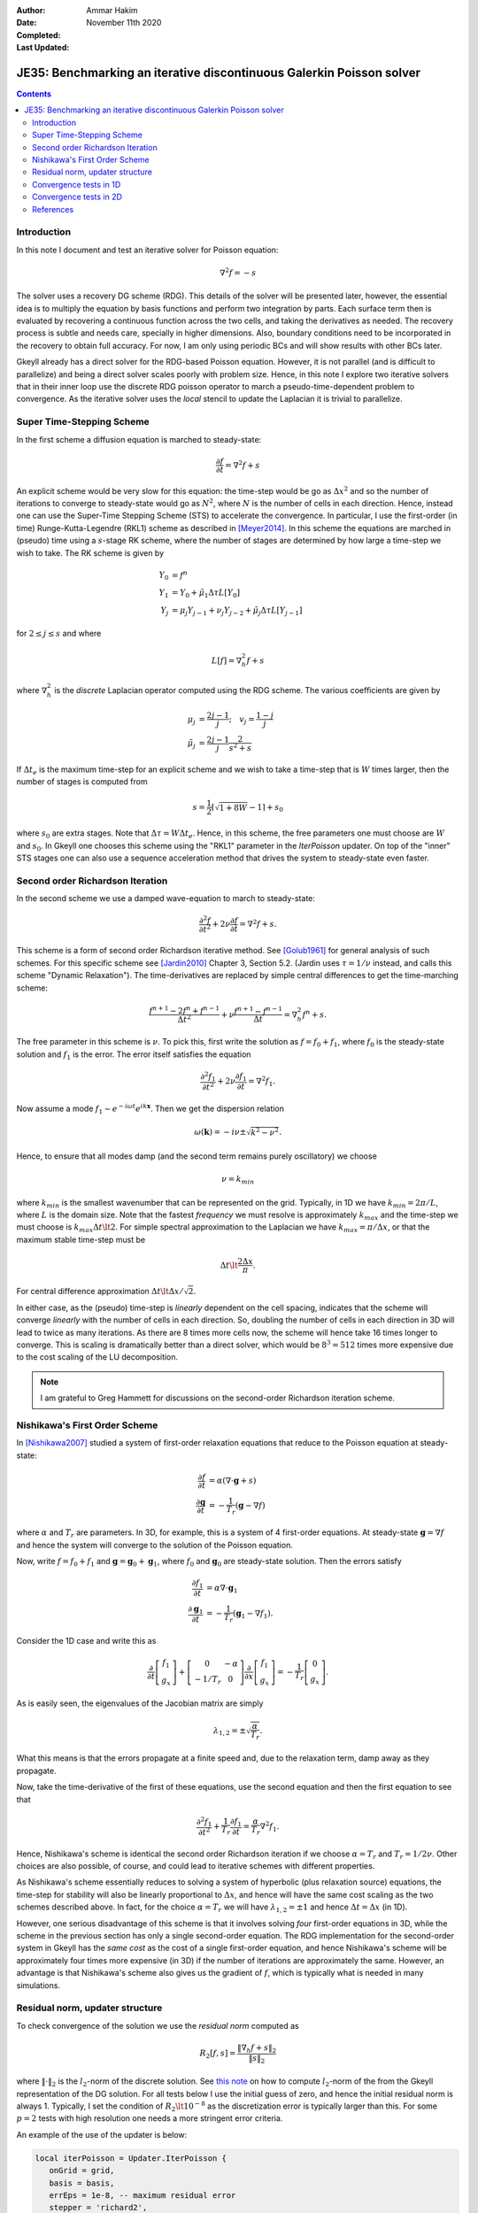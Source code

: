 :Author: Ammar Hakim
:Date: November 11th 2020
:Completed: 
:Last Updated:

JE35: Benchmarking an iterative discontinuous Galerkin Poisson solver
=====================================================================

.. contents::

Introduction
------------

In this note I document and test an iterative solver for Poisson
equation:

.. math::

  \nabla^2 f = -s

The solver uses a recovery DG scheme (RDG). This details of the solver
will be presented later, however, the essential idea is to multiply
the equation by basis functions and perform two integration by
parts. Each surface term then is evaluated by recovering a continuous
function across the two cells, and taking the derivatives as
needed. The recovery process is subtle and needs care, specially in
higher dimensions. Also, boundary conditions need to be incorporated
in the recovery to obtain full accuracy. For now, I am only using
periodic BCs and will show results with other BCs later.

Gkeyll already has a direct solver for the RDG-based Poisson
equation. However, it is not parallel (and is difficult to
parallelize) and being a direct solver scales poorly with problem
size. Hence, in this note I explore two iterative solvers that in
their inner loop use the discrete RDG poisson operator to march a
pseudo-time-dependent problem to convergence. As the iterative solver
uses the *local* stencil to update the Laplacian it is trivial to
parallelize.

Super Time-Stepping Scheme
--------------------------

In the first scheme a diffusion equation is marched to steady-state:

.. math::

   \frac{\partial f}{\partial t} = \nabla^2 f + s

An explicit scheme would be very slow for this equation: the time-step
would be go as :math:`\Delta x^2` and so the number of iterations to
converge to steady-state would go as :math:`N^2`, where :math:`N` is
the number of cells in each direction. Hence, instead one can use the
Super-Time Stepping Scheme (STS) to accelerate the convergence. In
particular, I use the first-order (in time) Runge-Kutta-Legendre
(RKL1) scheme as described in [Meyer2014]_. In this scheme the
equations are marched in (pseudo) time using a :math:`s`-stage RK
scheme, where the number of stages are determined by how large a
time-step we wish to take. The RK scheme is given by

.. math::

   Y_0 &= f^n \\
   Y_1 &= Y_0 + \tilde{\mu}_1\Delta \tau L[Y_0] \\
   Y_j &= \mu_j Y_{j-1} + \nu_j Y_{j-2} + \tilde{\mu}_j \Delta \tau L[Y_{j-1}]

for :math:`2\le j \le s` and where

.. math::

   L[f] = \nabla^2_h f + s

where :math:`\nabla^2_h` is the *discrete* Laplacian operator computed
using the RDG scheme. The various coefficients are given by

.. math::

   \mu_{j} &=\frac{2 j-1}{j} ; \quad v_{j}=\frac{1-j}{j} \\
   \tilde{\mu}_{j} &=\frac{2 j-1}{j} \frac{2}{s^{2}+s}

If :math:`\Delta t_e` is the maximum time-step for an explicit scheme
and we wish to take a time-step that is :math:`W` times larger, then
the number of stages is computed from

.. math::

   s = \frac{1}{2} \lceil\sqrt{1+8W} - 1 \rceil + s_0

where :math:`s_0` are extra stages. Note that :math:`\Delta \tau = W
\Delta t_e`. Hence, in this scheme, the free parameters one must
choose are :math:`W` and :math:`s_0`. In Gkeyll one chooses this
scheme using the "RKL1" parameter in the `IterPoisson` updater. On top
of the "inner" STS stages one can also use a sequence acceleration
method that drives the system to steady-state even faster.

Second order Richardson Iteration
---------------------------------

In the second scheme we use a damped wave-equation to march to
steady-state:

.. math::

   \frac{\partial^2 f}{\partial t^2}
   + 2\nu \frac{\partial f}{\partial t}
   = 
   \nabla^2 f + s.

This scheme is a form of second order Richardson iterative method. See
[Golub1961]_ for general analysis of such schemes. For this specific
scheme see [Jardin2010]_ Chapter 3, Section 5.2. (Jardin uses
:math:`\tau = 1/\nu` instead, and calls this scheme "Dynamic
Relaxation"). The time-derivatives are replaced by simple central
differences to get the time-marching scheme:

.. math::

   \frac{f^{n+1} - 2f^n + f^{n-1}}{\Delta t^2}
   + \nu \frac{f^{n+1} - f^{n-1}}{\Delta t}
   = \nabla^2_h f^n + s.

The free parameter in this scheme is :math:`\nu`. To pick this, first
write the solution as :math:`f = f_0 + f_1`, where :math:`f_0` is the
steady-state solution and :math:`f_1` is the error. The error itself
satisfies the equation

.. math::

   \frac{\partial^2 f_1}{\partial t^2}
   + 2\nu \frac{\partial f_1}{\partial t}
   = 
   \nabla^2 f_1.

Now assume a mode :math:`f_1 \sim e^{-i\omega t}e^{i k
\mathbf{x}}`. Then we get the dispersion relation

.. math::

   \omega(\mathbf{k}) = -i\nu \pm \sqrt{ k^2 - \nu^2 }.

Hence, to ensure that all modes damp (and the second term remains
purely oscillatory) we choose

.. math::

   \nu = k_{min}

where :math:`k_{min}` is the smallest wavenumber that can be
represented on the grid. Typically, in 1D we have :math:`k_{min} =
2\pi/L`, where :math:`L` is the domain size. Note that the fastest
*frequency* we must resolve is approximately :math:`k_{max}` and the
time-step we must choose is :math:`k_{max} \Delta t \lt 2`. For simple
spectral approximation to the Laplacian we have :math:`k_{max} =
\pi/\Delta x`, or that the maximum stable time-step must be

.. math::

   \Delta t \lt \frac{2 \Delta x}{\pi}.

For central difference approximation :math:`\Delta t \lt \Delta
x/\sqrt{2}`.

In either case, as the (pseudo) time-step is *linearly* dependent on
the cell spacing, indicates that the scheme will converge *linearly*
with the number of cells in each direction. So, doubling the number of
cells in each direction in 3D will lead to twice as many
iterations. As there are 8 times more cells now, the scheme will hence
take 16 times longer to converge. This is scaling is dramatically
better than a direct solver, which would be :math:`8^3 = 512` times
more expensive due to the cost scaling of the LU decomposition.

.. note::

   I am grateful to Greg Hammett for discussions on the second-order
   Richardson iteration scheme.

Nishikawa's First Order Scheme
------------------------------

In [Nishikawa2007]_ studied a system of first-order relaxation
equations that reduce to the Poisson equation at steady-state:

.. math::

   \frac{\partial f}{\partial t} &= \alpha
   \left(
   \nabla\cdot\mathbf{g} + s
   \right) \\
   \frac{\partial \mathbf{g}}{\partial t} &= -\frac{1}{T_r}
   \left(
   \mathbf{g} - \nabla f
   \right)

where :math:`\alpha` and :math:`T_r` are parameters. In 3D, for
example, this is a system of 4 first-order equations. At steady-state
:math:`\mathbf{g} = \nabla f` and hence the system will converge to
the solution of the Poisson equation.

Now, write :math:`f = f_0 + f_1` and :math:`\mathbf{g} =
\mathbf{g}_0 + \mathbf{g}_1`, where :math:`f_0` and
:math:`\mathbf{g}_0` are steady-state solution. Then the errors
satisfy

.. math::

   \frac{\partial f_1}{\partial t} &= \alpha \nabla\cdot\mathbf{g}_1 \\
   \frac{\partial \mathbf{g}_1}{\partial t} &= -\frac{1}{T_r}
   \left(
   \mathbf{g}_1 - \nabla f_1
   \right).

Consider the 1D case and write this as

.. math::

   \frac{\partial }{\partial t}
   \left[
    \begin{matrix}
      f_1 \\
      g_x
    \end{matrix}
   \right]    
    +
    \left[
    \begin{matrix}
      0 & -\alpha \\
      -1/T_r & 0
    \end{matrix}    
   \right]
   \frac{\partial }{\partial x}
   \left[
    \begin{matrix}
      f_1 \\
      g_x
    \end{matrix}
   \right]
   =
   -\frac{1}{T_r}
   \left[
    \begin{matrix}
      0 \\
      g_x
    \end{matrix}
   \right].

As is easily seen, the eigenvalues of the Jacobian matrix are simply

.. math::

   \lambda_{1,2} = \pm \sqrt{\frac{\alpha}{T_r}}.

What this means is that the errors propagate at a finite speed and,
due to the relaxation term, damp away as they propagate.

Now, take the time-derivative of the first of these equations, use the
second equation and then the first equation to see that

.. math::

   \frac{\partial^2 f_1}{\partial t^2}
   + \frac{1}{T_r} \frac{\partial f_1}{\partial t}
   = 
   \frac{\alpha}{T_r}\nabla^2 f_1.

Hence, Nishikawa's scheme is identical the second order Richardson
iteration if we choose :math:`\alpha = T_r` and :math:`T_r =
1/2\nu`. Other choices are also possible, of course, and could lead to
iterative schemes with different properties.

As Nishikawa's scheme essentially reduces to solving a system of
hyperbolic (plus relaxation source) equations, the time-step for
stability will also be linearly proportional to :math:`\Delta x`, and
hence will have the same cost scaling as the two schemes described
above. In fact, for the choice :math:`\alpha = T_r` we will have
:math:`\lambda_{1,2} = \pm 1` and hence :math:`\Delta t = \Delta x`
(in 1D).

However, one serious disadvantage of this scheme is that it involves
solving *four* first-order equations in 3D, while the scheme in the
previous section has only a single second-order equation. The RDG
implementation for the second-order system in Gkeyll has the *same
cost* as the cost of a single first-order equation, and hence
Nishikawa's scheme will be approximately four times more expensive (in
3D) if the number of iterations are approximately the same. However,
an advantage is that Nishikawa's scheme also gives us the gradient of
:math:`f`, which is typically what is needed in many simulations.

Residual norm, updater structure
--------------------------------

To check convergence of the solution we use the *residual norm*
computed as

.. math::

   R_2[f,s] = \frac{\lVert \nabla_h f + s \rVert_2 }{\lVert s
   \rVert_2}

where :math:`\lVert \cdot \rVert_2` is the :math:`l_2`-norm of the
discrete solution. See `this note
<https://gkeyll.readthedocs.io/en/latest/dev/modalbasis.html#convolution-of-two-functions>`_
on how to compute :math:`l_2`-norm of the from the Gkeyll
representation of the DG solution.  For all tests below I use the
initial guess of zero, and hence the initial residual norm is
always 1. Typically, I set the condition of :math:`R_2 \lt 10^{-8}` as
the discretization error is typically larger than this. For some
:math:`p=2` tests with high resolution one needs a more stringent
error criteria.

An example of the use of the updater is below:

.. code:: lua

  local iterPoisson = Updater.IterPoisson {
     onGrid = grid,
     basis = basis,
     errEps = 1e-8, -- maximum residual error
     stepper = 'richard2',
     verbose = true,
  }
  iterPoisson:advance(0.0, {fIn}, {fOut})

Note the parameter `stepper` is set to "richard2" to select the second
order Richardson iteration scheme.  When the `verbose` flag is set the
updater will show messages on the console. You can also save the error
history by calling the `writeDiagnostics()` method after the updater
has converged:

.. code:: lua

  iterPoisson:writeDiagnostics()

This will produce a DynVector BP file which can be plotted in the
usual way. For example::

  pgkyl -f f1-r2-iter-periodic_errHist.bp pl --logy

Note that the `IterPoisson` updater is not really restricted to only
DG discretization of the Poisson equation. In fact, any equation
system and discretization can be used. For example, density weighted
diffusion or FEM discretization. The updater simply calls the
appropriate equation object to compute the residual and does not use
any equation or discritization specific information.
  
Convergence tests in 1D
-----------------------

For 1D convergence tests I used the source

.. math::

   s(x) = -\frac{1}{N} \sum_m m^2[ a_m \cos(mx) + b_m \sin(mx) ]

with :math:`x\in [0,2\pi]` on a periodic domain. This source source is
set in code as:

.. code:: lua

  local initSource = Updater.ProjectOnBasis {
     onGrid = grid,
     basis = basis,
     evaluate = function(t, xn)
        local x = xn[1]
        local am = {0, 5, -10} 
        local bm = {10, 5, 10}
        local t1, t2 = 0.0, 0.0
        local f = 0.0
        for m = 0,2 do
	   for n = 0,2 do
	      t1 = am[m+1]*math.cos(m*x)
	      t2 = bm[m+1]*math.sin(m*x)
	      f = f-m*m*(t1+t2)
	   end
        end
        return -f/50.0
     end,
  }	  

The exact solution for this problem is

.. math::

   f_e(x) = \frac{1}{N} \sum_m a_m \cos(mx) + b_m \sin(mx).

The error in the :math:`l_2`-norm is measured:

.. math::

   E = \sqrt{\int (f - f_e)^2 \thinspace dx}


Gird size of :math:`8`, :math:`16`, :math:`32`, :math:`64` cells were
used.  The errors, convergence order and number of iterations to
converge to a residual norm of :math:`10^{-8}` are given below. Note
that both the "RKL1" and "richard2" converge to the *same*
:math:`l_2`-norm error.

.. list-table:: Poisson solver convergence for 1D, :math:`p=1`
		periodic BCs
  :header-rows: 1
  :widths: 10,30,20,20,20
	   
  * - :math:`N_x`
    - :math:`l_2`-error
    - Order
    - :math:`N_{RKL1}`
    - :math:`N_{rich}`
  * - 8
    - :math:`2.38715\times 10^{-2}`
    - 
    - 36
    - 52
  * - 16
    - :math:`2.54502\times 10^{-3}`
    - 3.23
    - 91
    - 100
  * - 32
    - :math:`2.99617\times 10^{-4}`
    - 3.1
    - 156
    - 197
  * - 64
    - :math:`3.68094\times10^{-5}`
    - 3.0
    - 300
    - 394

Clearly, both the "RKL1" and "richard2" schemes converge linear with
the grid size and attain a 3rd order convergence error. Note that a
conventional DG scheme would only obtain a 2nd order convergence
rate. The following plot shows the history of the residual norm with
iteration for the :math:`64` cell case.

.. figure:: p1-1D-errHist.png
  :width: 100%
  :align: center

  History of residual norm for :math:`p=1`, 1D :math:`64` cell case
  for "RKL1" (blue) and "richard2" (orange) schemes. Note the
  exponential decay in errors, with the "RKL1" further converging
  faster due to the sequence acceleration. The "richard2" scheme has
  some oscillatory mode (as can be seen from the dispersion relation
  also).

The convergence of the :math:`p=2` scheme is shown in the following
table.
  
.. list-table:: Poisson solver convergence for 1D, :math:`p=2`
		periodic BCs
  :header-rows: 1
  :widths: 10,30,20,20,20
	   
  * - :math:`N_x`
    - :math:`l_2`-error
    - Order
    - :math:`N_{RKL1}`
    - :math:`N_{rich}`
  * - 8
    - :math:`1.91262\times 10^{-3}`
    - 
    - 50
    - 84
  * - 16
    - :math:`1.16559\times 10^{-4}`
    - 4
    - 90
    - 165
  * - 32
    - :math:`7.18317\times 10^{-6}`
    - 4
    - 162
    - 328
  * - 64
    - :math:`4.4714\times 10^{-7}`
    - 4
    - 333
    - 741

.. figure:: p2-1D-errHist.png
  :width: 100%
  :align: center

  History of residual norm for :math:`p=2`, 1D :math:`64` cell case
  for "RKL1" (blue) and "richard2" (orange) schemes. Note the
  exponential decay in errors, with the "RKL1" further converging
  faster due to the sequence acceleration. The "richard2" scheme has
  some oscillatory mode (as can be seen from the dispersion relation
  also).

Convergence tests in 2D
-----------------------

For 2D convergence tests I used the source

.. math::

   s(x,y) = -\frac{1}{N}\sum_{m,n} (m^2+n^2) \left[
    a_{mn} \cos(mx) \cos(ny) + 
    b_{mn} \sin(mx) \sin(ny)
  \right].

with :math:`x\in [0,2\pi]` and :math:`y\in [0,2\pi]` on a periodic
domain. This source source is set in code as:

.. code:: lua

  local initSource = Updater.ProjectOnBasis {
     onGrid = grid,
     basis = basis,
     evaluate = function(t, xn)
        local x, y = xn[1], xn[2]
        local amn = {{0,10,0}, {10,0,0}, {10,0,0}}
        local bmn = {{0,10,0}, {10,0,0}, {10,0,0}}
        local t1, t2 = 0.0, 0.0
        local f = 0.0
        for m = 0,2 do
	   for n = 0,2 do
	      t1 = amn[m+1][n+1]*math.cos(m*x)*math.cos(n*y)
	      t2 = bmn[m+1][n+1]*math.sin(m*x)*math.sin(n*y)
	      f = f + -(m*m+n*n)*(t1+t2)
	   end
        end
        return -f/50.0
     end,
  }

The exact solution for this problem is

.. math::

   f_e(x,y) = \frac{1}{N}\sum_{m,n} \left[
    a_{mn} \cos(mx) \cos(ny) + 
    b_{mn} \sin(mx) \sin(ny)
  \right].

Gird size of :math:`8\times 8`, :math:`16\times 16`, :math:`32\times
32`, :math:`64 \times 64` cells were used.  The errors, convergence
order and number of iterations to converge to a residual norm of
:math:`10^{-8}` are given below. Note that both the "RKL1" and
"richard2" converge to the *same* :math:`l_2`-norm error.

.. list-table:: Poisson solver convergence for 2D, :math:`p=1`
		periodic BCs
  :header-rows: 1
  :widths: 10,30,20,20,20
	   
  * - :math:`N_x`
    - :math:`l_2`-error
    - Order
    - :math:`N_{RKL1}`
    - :math:`N_{rich}`
  * - :math:`8\times 8`
    - :math:`1.42428\times 10^{-2}`
    - 
    - 40
    - 80
  * - :math:`16\times 16`
    - :math:`1.5217\times 10^{-3}`
    - 3.23
    - 81
    - 156
  * - :math:`32\times 32`
    - :math:`1.79333 \times 10^{-4}`
    - 3.1
    - 153
    - 311
  * - :math:`64\times 64`
    - :math:`2.20389\times10^{-5}`
    - 3.0
    - 320
    - 623

.. figure:: p1-2D-errHist.png
  :width: 100%
  :align: center

  History of residual norm for :math:`p=1`, 2D :math:`64\times 64`
  cell case for "RKL1" (blue) and "richard2" (orange) schemes. Note
  the exponential decay in errors, with the "RKL1" further converging
  faster due to the sequence acceleration. The "richard2" scheme has
  some oscillatory mode (as can be seen from the dispersion relation
  also).

References
----------

.. [Meyer2014] C.D. Meyer, D.S. Balsara, T.D. Aslam. "A stabilized
   Runge–Kutta–Legendre method for explicit super-time-stepping of
   parabolic and mixed equations". Journal of Computational Physics,
   **257** (PA), 594–626. http://doi.org/10.1016/j.jcp.2013.08.021,
   (2014).

.. [Golub1961] G.H Golub, R.S. Varga. "Chebyshev semi-iterative
   methods, successive overrelaxation iterative methods and second
   order Richardson iterative methods", Numerische Mathematik **3**,
   147–156. (1961)

.. [Jardin2010] S. Jardin. "Computational Methods in Plasma Physics",
   Chapman & Hall/CRC Computational Science Series (2010).

.. [Nishikawa2007] H. Nishikawa. "A first-order system approach for
   diffusion equation. I: Second-order residual-distribution
   schemes". Journal of Computational Physics, **227** (1),
   315–352. http://doi.org/10.1016/j.jcp.2007.07.029 (2007)
